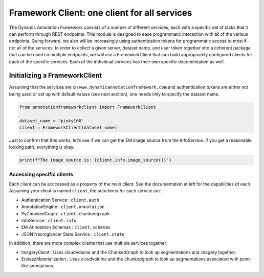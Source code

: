 Framework Client: one client for all services
=============================================

The Dynamic Annotation Framework consists of a number of different
services, each with a specific set of tasks that it can perform through
REST endpoints. This module is designed to ease programmatic interaction
with all of the various endpoints. Going forward, we also will be
increasingly using authentication tokens for programmatic access to most
if not all of the services. In order to collect a given server, dataset
name, and user token together into a coherent package that can be used
on multiple endpoints, we will use a FrameworkClient that can build
appropriately configured clients for each of the specific services. Each of the individual services has their own specific documentation as well.

Initializing a FrameworkClient
^^^^^^^^^^^^^^^^^^^^^^^^^^^^^^

Assuming that the services are on ``www.dynamicannotationframework.com``
and authentication tokens are either not being used or set up with
default values (see next section), one needs only to specify the dataset
name.

.. code:: ipython3

    from annotationframeworkclient import FrameworkClient
    
    dataset_name = 'pinky100'
    client = FrameworkClient(dataset_name)

Just to confirm that this works, let’s see if we can get the EM image
source from the InfoService. If you get a reasonable looking path,
everything is okay.

.. code:: ipython3

    print(f"The image source is: {client.info.image_source()}")

Accessing specific clients
~~~~~~~~~~~~~~~~~~~~~~~~~~
Each client can be acccessed as a property of the main client. See the documentation at left for the capabilities of each. Assuming your client is named ``client``, the subclients for each service are:

* Authentication Service : ``client.auth``
* AnnotationEngine : ``client.annotation``
* PyChunkedGraph : ``client.chunkedgraph``
* InfoService : ``client.info``
* EM Annotation Schemas : ``client.schemas``
* JSON Neuroglancer State Service : ``client.state``

In addition, there are more complex clients that use multiple services together:

* ImageryClient : Uses cloudvolume and the ChunkedGraph to look up segmentations and imagery together.
* ErstaszMaterialization : Uses cloudvolume and the chunkedgraph to look up segmentations associated with point-like annotations.